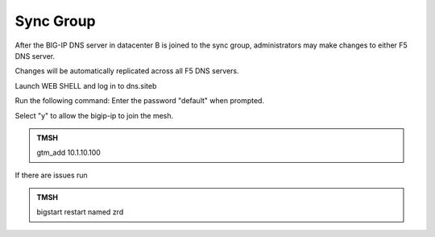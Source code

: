 Sync Group
==================================

After the BIG-IP DNS server in datacenter B is joined to the sync group, administrators may make changes to either F5 DNS server.

Changes will be automatically replicated across all F5 DNS servers.

Launch WEB SHELL and log in to dns.siteb

Run the following command: Enter the password "default" when prompted.

Select "y" to allow the bigip-ip to join the mesh.

.. admonition:: TMSH

   gtm_add 10.1.10.100

If there are issues run 

.. admonition:: TMSH

   bigstart restart named zrd

.. image:: /_static/class1/putty_gtm1_site2.png
   :width: 800
